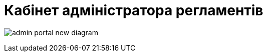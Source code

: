 = Кабінет адміністратора регламентів

image:registry-admin/admin-portal/admin-portal-new-diagram.png[]